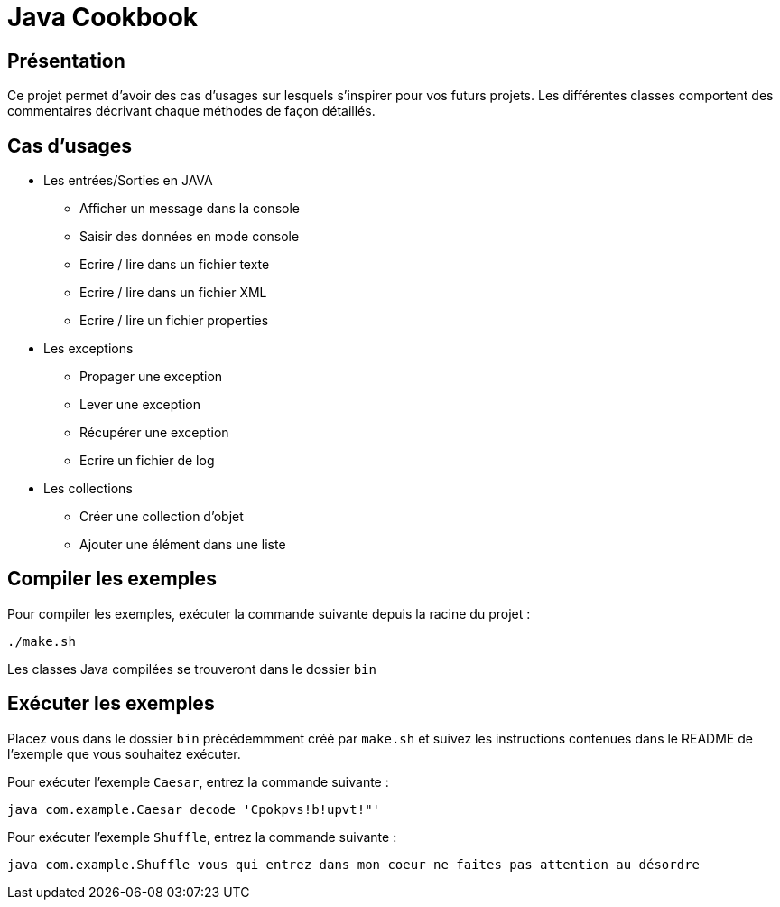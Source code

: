 = Java Cookbook

== Présentation
Ce projet permet d'avoir des cas d'usages sur lesquels s'inspirer pour vos futurs projets. Les différentes classes comportent des commentaires décrivant chaque méthodes de façon détaillés.

== Cas d'usages
* Les entrées/Sorties en JAVA
** Afficher un message dans la console
** Saisir des données en mode console
** Ecrire / lire dans un fichier texte
** Ecrire / lire dans un fichier XML
** Ecrire / lire un fichier properties
* Les exceptions
** Propager une exception
** Lever une exception
** Récupérer une exception
** Ecrire un fichier de log
* Les collections
** Créer une collection d'objet
** Ajouter une élément dans une liste

== Compiler les exemples
Pour compiler les exemples, exécuter la commande suivante depuis la racine du projet :

```
./make.sh
```

Les classes Java compilées se trouveront dans le dossier `bin`

== Exécuter les exemples
Placez vous dans le dossier `bin` précédemmment créé par `make.sh` et suivez les instructions contenues dans le README de l'exemple que vous souhaitez exécuter.

Pour exécuter l'exemple `Caesar`, entrez la commande suivante :

```
java com.example.Caesar decode 'Cpokpvs!b!upvt!"'
```

Pour exécuter l'exemple `Shuffle`, entrez la commande suivante :

```
java com.example.Shuffle vous qui entrez dans mon coeur ne faites pas attention au désordre
```

